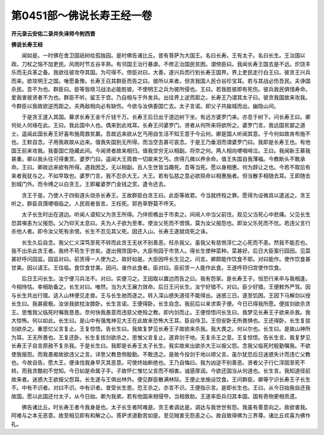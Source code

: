 第0451部～佛说长寿王经一卷
==============================

**开元录云安佑二录并失译师今附西晋**

**佛说长寿王经**


　　闻如是。一时佛在舍卫国祇树给孤独园。是时佛告诸比丘。昔有菩萨为大国王。名曰长寿。王有太子。名曰长生。王治国以政。刀杖之恼不加吏民。风雨时节五谷丰熟。有邻国王治行暴虐。不修正治国民贫困。谓傍臣曰。我闻长寿王国去是不远。炽饶丰乐而无兵革之备。我欲往彼攻夺其国。为可得不。傍臣对曰。大善。遂兴兵而行到长寿王国界。界上吏民走行白王曰。彼贪王兴兵而来。欲攻明王之国。唯愿备豫。长寿王召其群臣而告之曰。彼所以来者。但贪我国人民仓谷珍宝耳。若与其战必伤吾民。夫诤国杀民。吾不为也。群臣曰。臣等皆晓习战法必能胜彼。不使明王之兵为彼所侵也。王曰。若我胜彼即有死伤。彼兵我民俱惜寿命。爱我害彼贤者不为也。群臣不听。留王于宫。乃自相与于外发兵。出往界上逆而距之。长寿王乃谓其太子曰。彼贪我国故来攻我。今群臣以我故欲逆而距之。夫两敌相向必有缺伤。今欲与汝俱委国亡去。太子言诺。即父子共踰城而出。幽隐山间。

　　于是贪王遂入其国。募求长寿王金千斤钱千万。长寿王后日出于道边树下坐。有远方婆罗门来。亦息于树下。问长寿王曰。卿何处人何缘在此。王曰。我此国中人也。偶来到此戏耳。长寿王问婆罗门。贤者从何所来将欲所之。婆罗门言。我远国贫鄙之道士。遥闻此国长寿王好喜布施周救贫羸。吾故远来欲从乞丐用自生活不知王意于今云何。卿是国人听闻其意。于今何如故肯布施不也。王默自念。子用我故故从远来。值我失国到无所得。而当空去甚可哀念。于是王乃垂泪而谓婆罗门曰。我即是长寿王也。有他国王前来攻我。我委国亡隐藏此间。今闻贤者故来相归。值我空穷无以相副。将奈之何。两人相向哽咽啼泣。王曰。我闻新王慕我甚重。卿以我头往可得重赏。婆罗门曰。遥闻大王周救一切故来乞丐。庶得几微以养余命。值王失国自我薄福。今教断头不敢承命。王曰。卿故远来欲有所得。遇我困乏。无以相副。且人生世皆当趣死。吾等当死。愿以身相惠。何为辞让之也。今若不取后有来者我犹与之。不如早取也。婆罗门言。我不忍杀大王。大王。若有弘慈之意必欲殒命以相惠施者。但当散手相随去耳。王即随去到城门外。而令缚之以白贪王。王即雇婆罗门金钱之赏。遣令还去。

　　贪王于是。乃使人于四街道头烧杀长寿王。王故群臣白贪王曰。此臣等故君。今当就终殁之罪。愿得为设微具以遣送之。贪王听之。群臣具馔哽咽临之。人民观者皆言。王枉死。郭邑草野莫不呼天。

　　太子长生时出在道边。听闻人语知父为贪王所得。乃佯担樵出于市卖之。间闹人中当父前住。观见父当死心中悲痛。父见长生恐其嗔恚为父报怨。父乃仰天太息曰。夫为人子欲为至孝。使汝父死而不恨慎。莫为汝父报怨也。即汝父乐死而不忧。若违父言行杀他人者。即令汝父死有余恨。长生不忍见其父死。因还入山。长寿王遂就烧死之诛。

　　长生久后自念。我父仁义深笃至死不转而此贪王无状不别善恶。枉杀我父。虽我父有慈恻淳仁之心死而不恚。然我不能忍也。我不出杀此贪王者。我终不苟生于世矣。遂出佣赁国中。大臣徇园于市赁人。得长生使种菜种。菜甚好。后日大臣案行园田。见菜甚好呼问园监。园监对曰。前赁得一人使为之。故好如是。大臣因呼长生见之。问言。卿颇能作饮食不耶。对曰能作。使作饮食甚甘美。因以请王。王往临。食饮食甘美。因问。谁作此食者。臣对曰。臣前赁一人能作此食。王遂呼将归宫使作饮食。

　　后日王问长生。汝宁便习兵法不。对曰。实便习之。王因取以置边而告之曰。我有怨家。是长寿王子。恒恐行来卒与我相逢。今相恃怙。幸相助备之。长生对曰。唯然。当为大王展力效命。后日王问长生。汝宁好猎不。对曰。臣少好猎。王便敕外严驾。因与长生共出行猎。适入山林便见走兽。王与长生驰而逐之。转入深山惑失道径不能得出。迷惑三日。遂至饥困。王因下马解剑以授长生曰。我甚疲极。汝坐我欲枕汝膝卧。长生言诺。王便得卧。长生自念。我前后以来求索子便。今日已得我所愿。便拔剑欲杀贪王。思惟我父临死时嘱我恳恳。奈何快我愚意而违慈父绝殁之教。即内剑而止。王便惊悟问长生曰。我梦见长寿王子欲来杀我。我大惊怖。何以如此。长生曰。是山中有强鬼神见大王在此故来恐怖大王耳。臣自侍卫。王但安卧无所畏惧也。王还得卧。长生复拔剑欲杀之。重思忆父言复止。王复惊悟。告长生曰。我故复梦见长寿王子故欲来杀我。我大畏之。何以尔也。长生曰。是故山神所为耳。王无所畏也。王复还卧。长生复拔剑欲杀之。思惟父言复止。遂弃剑于地。无复杀王之意。王复惊悟。告长生言。我复梦见长寿王子自言原赦不复杀我。于是长生曰。我即是长寿王太子长生。我实故来出欲杀大王以报父怨。念我父临死时殷勤嘱我。不欲使我报怨。而我愚痴故欲违父之言。详思父教恳恻殷勤。不敢违之。是故今投剑于地以顺父言。虽尔犹恐后日迷惑失计而违亡父教也。今故自告。愿大王。便诛伐我身早灭其恶意。可使终始断绝也。王乃自悔曰。我为凶逆不别善恶。贤者父子行仁淳固至死不转。而我贪酷初不觉知。今日如是命属子手。子故怀仁惟忆父言而不相害。诚感厚润。今欲还国当从何道也。长生言。我知道径前故来者。迷惑大王欲报父怨耳。长生遂与王俱出林外。便见群臣散满林际。王便止坐施设饮食。王问群臣。卿等宁识长寿王子长生不。中有不识者。对曰不识。中有识者。昔受长生恩。恐王杀之。亦言不识。王便指示言。是即长生也。王曰。从今日始我自还我故国。愿以此国还付太子。从今日始。卿为我弟。若有他国来相侵夺。当相救助。王遂率臣兵归其本国。国有奇物更相贡遗。

　　佛告诸比丘。时长寿王者今我身是也。太子长生者阿难是。贪王者调达是。调达与我世世有怨。我虽有善意向之。故欲害我。阿难与之本无恶意。故至相见即有和解之心。菩萨求道勤苦如是。至见贼害无怨恚之心。故自致得佛为三界尊。诸比丘欢喜为佛作礼。

